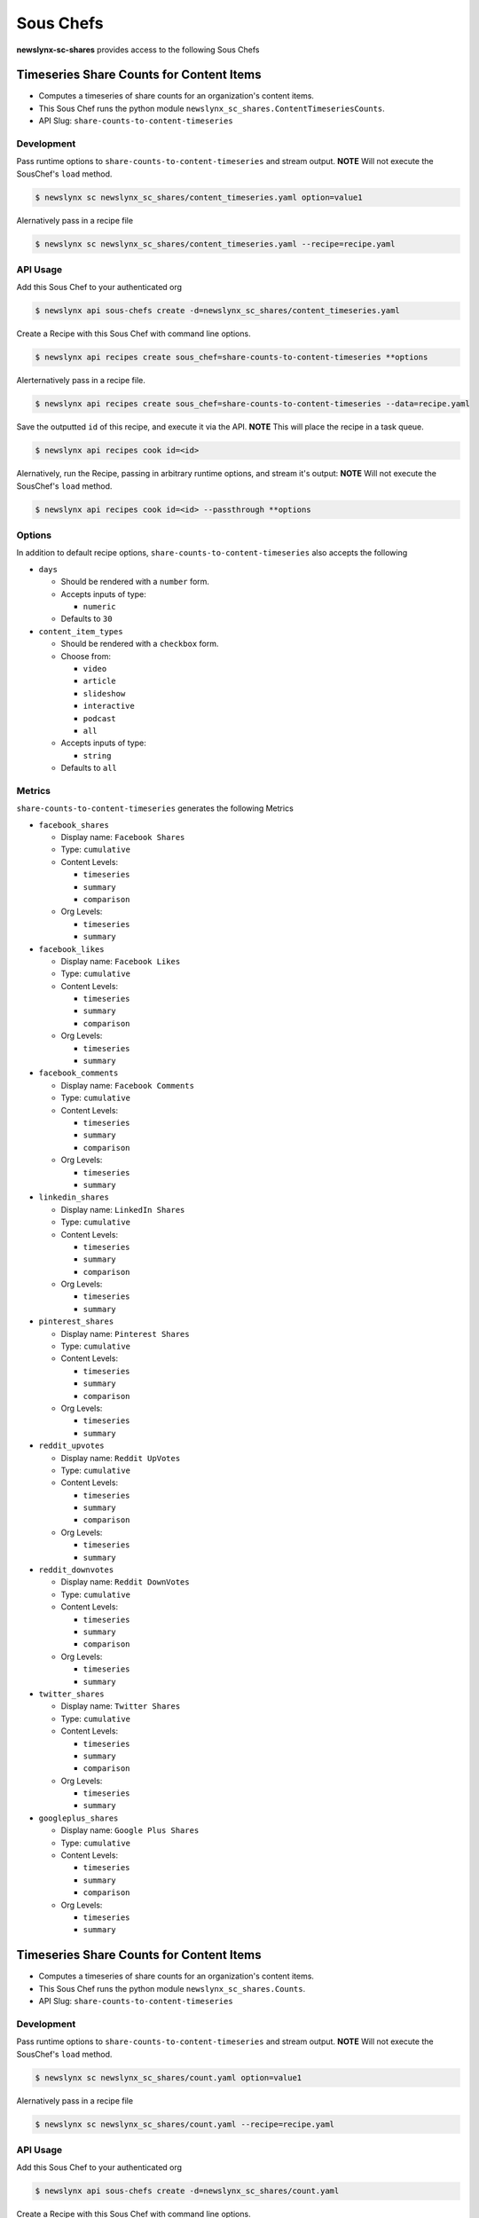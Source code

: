 
Sous Chefs
-------------
**newslynx-sc-shares** provides access to the following Sous Chefs

Timeseries Share Counts for Content Items
~~~~~~~~~~~~~~~~~~~~~~~~~~~~~~~~~~~~~~~~~

-  Computes a timeseries of share counts for an organization's content
   items.
-  This Sous Chef runs the python module
   ``newslynx_sc_shares.ContentTimeseriesCounts``.
-  API Slug: ``share-counts-to-content-timeseries``

Development
^^^^^^^^^^^

Pass runtime options to ``share-counts-to-content-timeseries`` and
stream output. **NOTE** Will not execute the SousChef's ``load`` method.

.. code:: bash

    $ newslynx sc newslynx_sc_shares/content_timeseries.yaml option=value1

Alernatively pass in a recipe file

.. code:: bash

    $ newslynx sc newslynx_sc_shares/content_timeseries.yaml --recipe=recipe.yaml

API Usage
^^^^^^^^^

Add this Sous Chef to your authenticated org

.. code:: bash

    $ newslynx api sous-chefs create -d=newslynx_sc_shares/content_timeseries.yaml

Create a Recipe with this Sous Chef with command line options.

.. code:: bash

    $ newslynx api recipes create sous_chef=share-counts-to-content-timeseries **options

Alerternatively pass in a recipe file.

.. code:: bash

    $ newslynx api recipes create sous_chef=share-counts-to-content-timeseries --data=recipe.yaml

Save the outputted ``id`` of this recipe, and execute it via the API.
**NOTE** This will place the recipe in a task queue.

.. code:: bash

    $ newslynx api recipes cook id=<id>

Alernatively, run the Recipe, passing in arbitrary runtime options, and
stream it's output: **NOTE** Will not execute the SousChef's ``load``
method.

.. code:: bash

    $ newslynx api recipes cook id=<id> --passthrough **options

Options
^^^^^^^

In addition to default recipe options,
``share-counts-to-content-timeseries`` also accepts the following

-  ``days``

   -  Should be rendered with a ``number`` form.
   -  Accepts inputs of type:

      -  ``numeric``

   -  Defaults to ``30``

-  ``content_item_types``

   -  Should be rendered with a ``checkbox`` form.
   -  Choose from:

      -  ``video``
      -  ``article``
      -  ``slideshow``
      -  ``interactive``
      -  ``podcast``
      -  ``all``

   -  Accepts inputs of type:

      -  ``string``

   -  Defaults to ``all``

Metrics
^^^^^^^

``share-counts-to-content-timeseries`` generates the following Metrics

-  ``facebook_shares``

   -  Display name: ``Facebook Shares``

   -  Type: ``cumulative``

   -  Content Levels:

      -  ``timeseries``
      -  ``summary``
      -  ``comparison``

   -  Org Levels:

      -  ``timeseries``
      -  ``summary``

-  ``facebook_likes``

   -  Display name: ``Facebook Likes``

   -  Type: ``cumulative``

   -  Content Levels:

      -  ``timeseries``
      -  ``summary``
      -  ``comparison``

   -  Org Levels:

      -  ``timeseries``
      -  ``summary``

-  ``facebook_comments``

   -  Display name: ``Facebook Comments``

   -  Type: ``cumulative``

   -  Content Levels:

      -  ``timeseries``
      -  ``summary``
      -  ``comparison``

   -  Org Levels:

      -  ``timeseries``
      -  ``summary``

-  ``linkedin_shares``

   -  Display name: ``LinkedIn Shares``

   -  Type: ``cumulative``

   -  Content Levels:

      -  ``timeseries``
      -  ``summary``
      -  ``comparison``

   -  Org Levels:

      -  ``timeseries``
      -  ``summary``

-  ``pinterest_shares``

   -  Display name: ``Pinterest Shares``

   -  Type: ``cumulative``

   -  Content Levels:

      -  ``timeseries``
      -  ``summary``
      -  ``comparison``

   -  Org Levels:

      -  ``timeseries``
      -  ``summary``

-  ``reddit_upvotes``

   -  Display name: ``Reddit UpVotes``

   -  Type: ``cumulative``

   -  Content Levels:

      -  ``timeseries``
      -  ``summary``
      -  ``comparison``

   -  Org Levels:

      -  ``timeseries``
      -  ``summary``

-  ``reddit_downvotes``

   -  Display name: ``Reddit DownVotes``

   -  Type: ``cumulative``

   -  Content Levels:

      -  ``timeseries``
      -  ``summary``
      -  ``comparison``

   -  Org Levels:

      -  ``timeseries``
      -  ``summary``

-  ``twitter_shares``

   -  Display name: ``Twitter Shares``

   -  Type: ``cumulative``

   -  Content Levels:

      -  ``timeseries``
      -  ``summary``
      -  ``comparison``

   -  Org Levels:

      -  ``timeseries``
      -  ``summary``

-  ``googleplus_shares``

   -  Display name: ``Google Plus Shares``

   -  Type: ``cumulative``

   -  Content Levels:

      -  ``timeseries``
      -  ``summary``
      -  ``comparison``

   -  Org Levels:

      -  ``timeseries``
      -  ``summary``



Timeseries Share Counts for Content Items
~~~~~~~~~~~~~~~~~~~~~~~~~~~~~~~~~~~~~~~~~

-  Computes a timeseries of share counts for an organization's content
   items.
-  This Sous Chef runs the python module ``newslynx_sc_shares.Counts``.
-  API Slug: ``share-counts-to-content-timeseries``

Development
^^^^^^^^^^^

Pass runtime options to ``share-counts-to-content-timeseries`` and
stream output. **NOTE** Will not execute the SousChef's ``load`` method.

.. code:: bash

    $ newslynx sc newslynx_sc_shares/count.yaml option=value1

Alernatively pass in a recipe file

.. code:: bash

    $ newslynx sc newslynx_sc_shares/count.yaml --recipe=recipe.yaml

API Usage
^^^^^^^^^

Add this Sous Chef to your authenticated org

.. code:: bash

    $ newslynx api sous-chefs create -d=newslynx_sc_shares/count.yaml

Create a Recipe with this Sous Chef with command line options.

.. code:: bash

    $ newslynx api recipes create sous_chef=share-counts-to-content-timeseries **options

Alerternatively pass in a recipe file.

.. code:: bash

    $ newslynx api recipes create sous_chef=share-counts-to-content-timeseries --data=recipe.yaml

Save the outputted ``id`` of this recipe, and execute it via the API.
**NOTE** This will place the recipe in a task queue.

.. code:: bash

    $ newslynx api recipes cook id=<id>

Alernatively, run the Recipe, passing in arbitrary runtime options, and
stream it's output: **NOTE** Will not execute the SousChef's ``load``
method.

.. code:: bash

    $ newslynx api recipes cook id=<id> --passthrough **options

Options
^^^^^^^

In addition to default recipe options,
``share-counts-to-content-timeseries`` also accepts the following

-  ``urls``

   -  **Required**
   -  Should be rendered with a ``text`` form.
   -  Accepts inputs of type:

      -  ``string``

-  ``sources``

   -  Should be rendered with a ``checkbox`` form.
   -  Choose from:

      -  ``twitter``
      -  ``facebookfql``
      -  ``reddit``
      -  ``linkedin``
      -  ``facebook``
      -  ``pinterest``
      -  ``googleplus``
      -  ``all``

   -  Accepts inputs of type:

      -  ``string``

   -  Defaults to ``all``

Metrics
^^^^^^^

``share-counts-to-content-timeseries`` generates the following Metrics

-  ``facebook_shares``

   -  Display name: ``Facebook Shares``

   -  Type: ``cumulative``

   -  Content Levels:

      -  ``timeseries``
      -  ``summary``
      -  ``comparison``

   -  Org Levels:

      -  ``timeseries``
      -  ``summary``

-  ``facebook_likes``

   -  Display name: ``Facebook Likes``

   -  Type: ``cumulative``

   -  Content Levels:

      -  ``timeseries``
      -  ``summary``
      -  ``comparison``

   -  Org Levels:

      -  ``timeseries``
      -  ``summary``

-  ``facebook_comments``

   -  Display name: ``Facebook Comments``

   -  Type: ``cumulative``

   -  Content Levels:

      -  ``timeseries``
      -  ``summary``
      -  ``comparison``

   -  Org Levels:

      -  ``timeseries``
      -  ``summary``

-  ``linkedin_shares``

   -  Display name: ``LinkedIn Shares``

   -  Type: ``cumulative``

   -  Content Levels:

      -  ``timeseries``
      -  ``summary``
      -  ``comparison``

   -  Org Levels:

      -  ``timeseries``
      -  ``summary``

-  ``pinterest_shares``

   -  Display name: ``Pinterest Shares``

   -  Type: ``cumulative``

   -  Content Levels:

      -  ``timeseries``
      -  ``summary``
      -  ``comparison``

   -  Org Levels:

      -  ``timeseries``
      -  ``summary``

-  ``reddit_upvotes``

   -  Display name: ``Reddit UpVotes``

   -  Type: ``cumulative``

   -  Content Levels:

      -  ``timeseries``
      -  ``summary``
      -  ``comparison``

   -  Org Levels:

      -  ``timeseries``
      -  ``summary``

-  ``reddit_downvotes``

   -  Display name: ``Reddit DownVotes``

   -  Type: ``cumulative``

   -  Content Levels:

      -  ``timeseries``
      -  ``summary``
      -  ``comparison``

   -  Org Levels:

      -  ``timeseries``
      -  ``summary``

-  ``twitter_shares``

   -  Display name: ``Twitter Shares``

   -  Type: ``cumulative``

   -  Content Levels:

      -  ``timeseries``
      -  ``summary``
      -  ``comparison``

   -  Org Levels:

      -  ``timeseries``
      -  ``summary``

-  ``googleplus_shares``

   -  Display name: ``Google Plus Shares``

   -  Type: ``cumulative``

   -  Content Levels:

      -  ``timeseries``
      -  ``summary``
      -  ``comparison``

   -  Org Levels:

      -  ``timeseries``
      -  ``summary``



